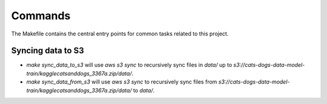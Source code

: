 Commands
========

The Makefile contains the central entry points for common tasks related to this project.

Syncing data to S3
^^^^^^^^^^^^^^^^^^

* `make sync_data_to_s3` will use `aws s3 sync` to recursively sync files in `data/` up to `s3://cats-dogs-data-model-train/kagglecatsanddogs_3367a.zip/data/`.
* `make sync_data_from_s3` will use `aws s3 sync` to recursively sync files from `s3://cats-dogs-data-model-train/kagglecatsanddogs_3367a.zip/data/` to `data/`.
